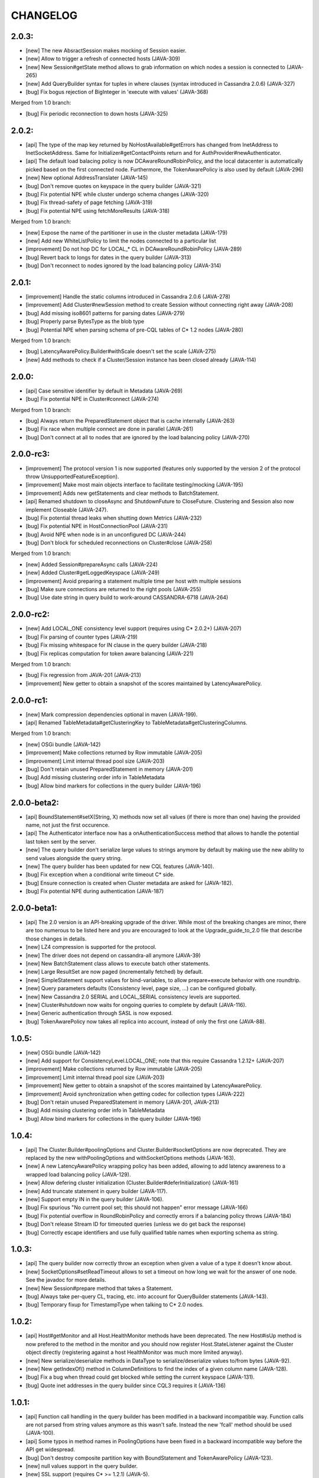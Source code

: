 CHANGELOG
=========

2.0.3:
------

- [new] The new AbsractSession makes mocking of Session easier.
- [new] Allow to trigger a refresh of connected hosts (JAVA-309)
- [new] New Session#getState method allows to grab information on
  which nodes a session is connected to (JAVA-265)
- [new] Add QueryBuilder syntax for tuples in where clauses (syntax
  introduced in Cassandra 2.0.6) (JAVA-327)
- [bug] Fix bogus rejection of BigInteger in 'execute with values'
  (JAVA-368)

Merged from 1.0 branch:

- [bug] Fix periodic reconnection to down hosts (JAVA-325)


2.0.2:
------

- [api] The type of the map key returned by NoHostAvailable#getErrors has changed from
  InetAddress to InetSocketAddress. Same for Initializer#getContactPoints return and
  for AuthProvider#newAuthenticator.
- [api] The default load balacing policy is now DCAwareRoundRobinPolicy, and the local
  datacenter is automatically picked based on the first connected node. Furthermore,
  the TokenAwarePolicy is also used by default (JAVA-296)
- [new] New optional AddressTranslater (JAVA-145)
- [bug] Don't remove quotes on keyspace in the query builder (JAVA-321)
- [bug] Fix potential NPE while cluster undergo schema changes (JAVA-320)
- [bug] Fix thread-safety of page fetching (JAVA-319)
- [bug] Fix potential NPE using fetchMoreResults (JAVA-318)

Merged from 1.0 branch:

- [new] Expose the name of the partitioner in use in the cluster metadata (JAVA-179)
- [new] Add new WhiteListPolicy to limit the nodes connected to a particular list
- [improvement] Do not hop DC for LOCAL_* CL in DCAwareRoundRobinPolicy (JAVA-289)
- [bug] Revert back to longs for dates in the query builder (JAVA-313)
- [bug] Don't reconnect to nodes ignored by the load balancing policy (JAVA-314)


2.0.1:
------

- [improvement] Handle the static columns introduced in Cassandra 2.0.6 (JAVA-278)
- [improvement] Add Cluster#newSession method to create Session without connecting
  right away (JAVA-208)
- [bug] Add missing iso8601 patterns for parsing dates (JAVA-279)
- [bug] Properly parse BytesType as the blob type
- [bug] Potential NPE when parsing schema of pre-CQL tables of C* 1.2 nodes (JAVA-280)

Merged from 1.0 branch:

- [bug] LatencyAwarePolicy.Builder#withScale doesn't set the scale (JAVA-275)
- [new] Add methods to check if a Cluster/Session instance has been closed already (JAVA-114)


2.0.0:
------

- [api] Case sensitive identifier by default in Metadata (JAVA-269)
- [bug] Fix potential NPE in Cluster#connect (JAVA-274)

Merged from 1.0 branch:

- [bug] Always return the PreparedStatement object that is cache internally (JAVA-263)
- [bug] Fix race when multiple connect are done in parallel (JAVA-261)
- [bug] Don't connect at all to nodes that are ignored by the load balancing
  policy (JAVA-270)


2.0.0-rc3:
----------

- [improvement] The protocol version 1 is now supported (features only supported by the
  version 2 of the protocol throw UnsupportedFeatureException).
- [improvement] Make most main objects interface to facilitate testing/mocking (JAVA-195)
- [improvement] Adds new getStatements and clear methods to BatchStatement.
- [api] Renamed shutdown to closeAsync and ShutdownFuture to CloseFuture. Clustering
  and Session also now implement Closeable (JAVA-247).
- [bug] Fix potential thread leaks when shutting down Metrics (JAVA-232)
- [bug] Fix potential NPE in HostConnectionPool (JAVA-231)
- [bug] Avoid NPE when node is in an unconfigured DC (JAVA-244)
- [bug] Don't block for scheduled reconnections on Cluster#close (JAVA-258)

Merged from 1.0 branch:

- [new] Added Session#prepareAsync calls (JAVA-224)
- [new] Added Cluster#getLoggedKeyspace (JAVA-249)
- [improvement] Avoid preparing a statement multiple time per host with multiple sessions
- [bug] Make sure connections are returned to the right pools (JAVA-255)
- [bug] Use date string in query build to work-around CASSANDRA-6718 (JAVA-264)


2.0.0-rc2:
----------

- [new] Add LOCAL_ONE consistency level support (requires using C* 2.0.2+) (JAVA-207)
- [bug] Fix parsing of counter types (JAVA-219)
- [bug] Fix missing whitespace for IN clause in the query builder (JAVA-218)
- [bug] Fix replicas computation for token aware balancing (JAVA-221)

Merged from 1.0 branch:

- [bug] Fix regression from JAVA-201 (JAVA-213)
- [improvement] New getter to obtain a snapshot of the scores maintained by
  LatencyAwarePolicy.


2.0.0-rc1:
----------

- [new] Mark compression dependencies optional in maven (JAVA-199).
- [api] Renamed TableMetadata#getClusteringKey to TableMetadata#getClusteringColumns.

Merged from 1.0 branch:

- [new] OSGi bundle (JAVA-142)
- [improvement] Make collections returned by Row immutable (JAVA-205)
- [improvement] Limit internal thread pool size (JAVA-203)
- [bug] Don't retain unused PreparedStatement in memory (JAVA-201)
- [bug] Add missing clustering order info in TableMetadata
- [bug] Allow bind markers for collections in the query builder (JAVA-196)


2.0.0-beta2:
------------

- [api] BoundStatement#setX(String, X) methods now set all values (if there is
  more than one) having the provided name, not just the first occurence.
- [api] The Authenticator interface now has a onAuthenticationSuccess method that
  allows to handle the potential last token sent by the server.
- [new] The query builder don't serialize large values to strings anymore by
  default by making use the new ability to send values alongside the query string.
- [new] The query builder has been updated for new CQL features (JAVA-140).
- [bug] Fix exception when a conditional write timeout C* side.
- [bug] Ensure connection is created when Cluster metadata are asked for
  (JAVA-182).
- [bug] Fix potential NPE during authentication (JAVA-187)


2.0.0-beta1:
-----------

- [api] The 2.0 version is an API-breaking upgrade of the driver. While most
  of the breaking changes are minor, there are too numerous to be listed here
  and you are encouraged to look at the Upgrade_guide_to_2.0 file that describe
  those changes in details.
- [new] LZ4 compression is supported for the protocol.
- [new] The driver does not depend on cassandra-all anymore (JAVA-39)
- [new] New BatchStatement class allows to execute batch other statements.
- [new] Large ResultSet are now paged (incrementally fetched) by default.
- [new] SimpleStatement support values for bind-variables, to allow
  prepare+execute behavior with one roundtrip.
- [new] Query parameters defaults (Consistency level, page size, ...) can be
  configured globally.
- [new] New Cassandra 2.0 SERIAL and LOCAL_SERIAL consistency levels are
  supported.
- [new] Cluster#shutdown now waits for ongoing queries to complete by default
  (JAVA-116).
- [new] Generic authentication through SASL is now exposed.
- [bug] TokenAwarePolicy now takes all replica into account, instead of only the
  first one (JAVA-88).


1.0.5:
------

- [new] OSGi bundle (JAVA-142)
- [new] Add support for ConsistencyLevel.LOCAL_ONE; note that this
  require Cassandra 1.2.12+ (JAVA-207)
- [improvement] Make collections returned by Row immutable (JAVA-205)
- [improvement] Limit internal thread pool size (JAVA-203)
- [improvement] New getter to obtain a snapshot of the scores maintained by
  LatencyAwarePolicy.
- [improvement] Avoid synchronization when getting codec for collection
  types (JAVA-222)
- [bug] Don't retain unused PreparedStatement in memory (JAVA-201, JAVA-213)
- [bug] Add missing clustering order info in TableMetadata
- [bug] Allow bind markers for collections in the query builder (JAVA-196)


1.0.4:
------

- [api] The Cluster.Builder#poolingOptions and Cluster.Builder#socketOptions
  are now deprecated. They are replaced by the new withPoolingOptions and
  withSocketOptions methods (JAVA-163).
- [new] A new LatencyAwarePolicy wrapping policy has been added, allowing to
  add latency awareness to a wrapped load balancing policy (JAVA-129).
- [new] Allow defering cluster initialization (Cluster.Builder#deferInitialization)
  (JAVA-161)
- [new] Add truncate statement in query builder (JAVA-117).
- [new] Support empty IN in the query builder (JAVA-106).
- [bug] Fix spurious "No current pool set; this should not happen" error
  message (JAVA-166)
- [bug] Fix potential overflow in RoundRobinPolicy and correctly errors if
  a balancing policy throws (JAVA-184)
- [bug] Don't release Stream ID for timeouted queries (unless we do get back
  the response)
- [bug] Correctly escape identifiers and use fully qualified table names when
  exporting schema as string.


1.0.3:
------

- [api] The query builder now correctly throw an exception when given a value
  of a type it doesn't know about.
- [new] SocketOptions#setReadTimeout allows to set a timeout on how long we
  wait for the answer of one node. See the javadoc for more details.
- [new] New Session#prepare method that takes a Statement.
- [bug] Always take per-query CL, tracing, etc. into account for QueryBuilder
  statements (JAVA-143).
- [bug] Temporary fixup for TimestampType when talking to C* 2.0 nodes.


1.0.2:
------

- [api] Host#getMonitor and all Host.HealthMonitor methods have been
  deprecated. The new Host#isUp method is now prefered to the method
  in the monitor and you should now register Host.StateListener against
  the Cluster object directly (registering against a host HealthMonitor
  was much more limited anyway).
- [new] New serialize/deserialize methods in DataType to serialize/deserialize
  values to/from bytes (JAVA-92).
- [new] New getIndexOf() method in ColumnDefinitions to find the index of
  a given column name (JAVA-128).
- [bug] Fix a bug when thread could get blocked while setting the current
  keyspace (JAVA-131).
- [bug] Quote inet addresses in the query builder since CQL3 requires it
  (JAVA-136)


1.0.1:
------

- [api] Function call handling in the query builder has been modified in a
  backward incompatible way. Function calls are not parsed from string values
  anymore as this wasn't safe. Instead the new 'fcall' method should be used
  (JAVA-100).
- [api] Some typos in method names in PoolingOptions have been fixed in a
  backward incompatible way before the API get widespread.
- [bug] Don't destroy composite partition key with BoundStatement and
  TokenAwarePolicy (JAVA-123).
- [new] null values support in the query builder.
- [new] SSL support (requires C* >= 1.2.1) (JAVA-5).
- [new] Allow generating unlogged batch in the query builder (JAVA-113).
- [improvement] Better error message when no host are available.
- [improvement] Improves performance of the stress example application been.


1.0.0:
------

- [api] The AuthInfoProvider has be (temporarily) removed. Instead, the
  Cluster builder has a new withCredentials() method to provide a username
  and password for use with Cassandra's PasswordAuthenticator. Custom
  authenticator will be re-introduced in a future version but are not
  supported at the moment.
- [api] The isMetricsEnabled() method in Configuration has been replaced by
  getMetricsOptions(). An option to disabled JMX reporting (on by default)
  has been added.
- [bug] Don't make default load balancing policy a static singleton since it
  is stateful (JAVA-91).


1.0.0-RC1:
----------

- [new] Null values are now supported in BoundStatement (but you will need at
  least Cassandra 1.2.3 for it to work). The API of BoundStatement has been
  slightly changed so that not binding a variable is not an error anymore,
  the variable is simply considered null by default. The isReady() method has
  been removed (JAVA-79).
- [improvement] The Cluster/Session shutdown methods now properly block until
  the shutdown is complete. A version with at timeout has been added (JAVA-75).
- [bug] Fix use of CQL3 functions in the query builder (JAVA-44).
- [bug] Fix case where multiple schema changes too quickly wouldn't work
  (only triggered when 0.0.0.0 was use for the rpc_address on the Cassandra
  nodes) (JAVA-77).
- [bug] Fix IllegalStateException thrown due to a reconnection made on an I/O
  thread (JAVA-72).
- [bug] Correctly reports errors during authentication phase (JAVA-82).


1.0.0-beta2:
------------

- [new] Support blob constants, BigInteger, BigDecimal and counter batches in
  the query builder (JAVA-51, JAVA-60, JAVA-58)
- [new] Basic support for custom CQL3 types (JAVA-61)
- [new] Add "execution infos" for a result set (this also move the query
  trace in the new ExecutionInfos object, so users of beta1 will have to
  update) (JAVA-65)
- [bug] Fix failover bug in DCAwareRoundRobinPolicy (JAVA-62)
- [bug] Fix use of bind markers for routing keys in the query builder
  (JAVA-66)


1.0.0-beta1:
------------

- initial release
